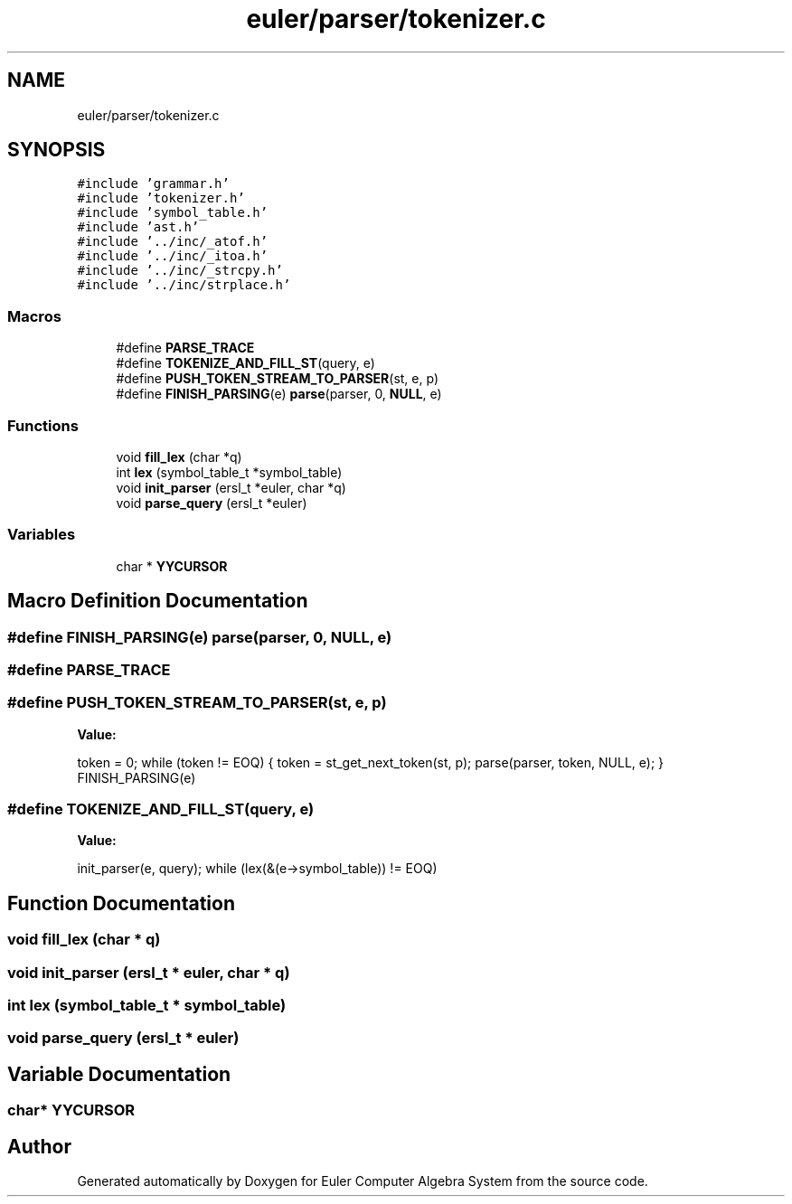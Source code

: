 .TH "euler/parser/tokenizer.c" 3 "Thu Feb 13 2020" "Euler Computer Algebra System" \" -*- nroff -*-
.ad l
.nh
.SH NAME
euler/parser/tokenizer.c
.SH SYNOPSIS
.br
.PP
\fC#include 'grammar\&.h'\fP
.br
\fC#include 'tokenizer\&.h'\fP
.br
\fC#include 'symbol_table\&.h'\fP
.br
\fC#include 'ast\&.h'\fP
.br
\fC#include '\&.\&./inc/_atof\&.h'\fP
.br
\fC#include '\&.\&./inc/_itoa\&.h'\fP
.br
\fC#include '\&.\&./inc/_strcpy\&.h'\fP
.br
\fC#include '\&.\&./inc/strplace\&.h'\fP
.br

.SS "Macros"

.in +1c
.ti -1c
.RI "#define \fBPARSE_TRACE\fP"
.br
.ti -1c
.RI "#define \fBTOKENIZE_AND_FILL_ST\fP(query,  e)"
.br
.ti -1c
.RI "#define \fBPUSH_TOKEN_STREAM_TO_PARSER\fP(st,  e,  p)"
.br
.ti -1c
.RI "#define \fBFINISH_PARSING\fP(e)   \fBparse\fP(parser, 0, \fBNULL\fP, e)"
.br
.in -1c
.SS "Functions"

.in +1c
.ti -1c
.RI "void \fBfill_lex\fP (char *q)"
.br
.ti -1c
.RI "int \fBlex\fP (symbol_table_t *symbol_table)"
.br
.ti -1c
.RI "void \fBinit_parser\fP (ersl_t *euler, char *q)"
.br
.ti -1c
.RI "void \fBparse_query\fP (ersl_t *euler)"
.br
.in -1c
.SS "Variables"

.in +1c
.ti -1c
.RI "char * \fBYYCURSOR\fP"
.br
.in -1c
.SH "Macro Definition Documentation"
.PP 
.SS "#define FINISH_PARSING(e)   \fBparse\fP(parser, 0, \fBNULL\fP, e)"

.SS "#define PARSE_TRACE"

.SS "#define PUSH_TOKEN_STREAM_TO_PARSER(st, e, p)"
\fBValue:\fP
.PP
.nf
token = 0;                                                             \
        while (token != EOQ) {                                                 \
                token = st_get_next_token(st, p);                              \
                parse(parser, token, NULL, e);                                 \
        }                                                                      \
        FINISH_PARSING(e)
.fi
.SS "#define TOKENIZE_AND_FILL_ST(query, e)"
\fBValue:\fP
.PP
.nf
init_parser(e, query);                                                 \
        while (lex(&(e->symbol_table)) != EOQ)
.fi
.SH "Function Documentation"
.PP 
.SS "void fill_lex (char * q)"

.SS "void init_parser (ersl_t * euler, char * q)"

.SS "int lex (symbol_table_t * symbol_table)"

.SS "void parse_query (ersl_t * euler)"

.SH "Variable Documentation"
.PP 
.SS "char* YYCURSOR"

.SH "Author"
.PP 
Generated automatically by Doxygen for Euler Computer Algebra System from the source code\&.
